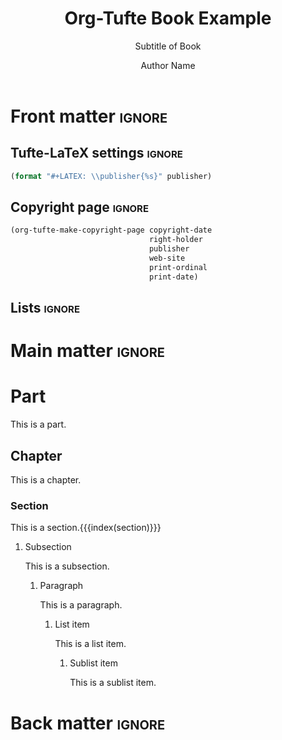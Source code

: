 #+TITLE:  Org-Tufte Book Example
#+SUBTITLE: Subtitle of Book
#+AUTHOR: Author Name
#+FULLNAME: Full Author Name
#+PUBLISHER: Name of Publisher
#+PRINT-ORDINAL: First edition, first
#+PRINT-DATE: January 1970
#+COPYRIGHT-DATE: 1970
#+WEB-SITE: http://this.is.not.a.real.site
#+LATEX_CLASS: tufte-book

#+LANGUAGE: en
#+STARTUP: noinlineimages
#+STARTUP: entitiespretty

# Uncomment below lines to reduce vertical separation between list items
# #+LATEX_HEADER: \usepackage{enumitem}
# #+LATEX_HEADER: \setlist[itemize]{noitemsep}

# Add BibTex bibliography file via BibLaTeX (modify filename as needed)
#+LATEX_HEADER: \addbibresource{filename.bib}

* Front matter                                                       :ignore:

** Tufte-LaTeX settings                                              :ignore:

#+NAME: tufte-latex-book-settings
#+HEADER: :var publisher=(tufte-latex-org-kwd "PUBLISHER")
#+HEADER: :results raw :exports results
#+begin_src emacs-lisp
(format "#+LATEX: \\publisher{%s}" publisher)
#+end_src

** Copyright page                                                    :ignore:

#+HEADER: :var right-holder=(tufte-latex-org-kwd "FULLNAME")
#+HEADER: :var publisher=(tufte-latex-org-kwd "PUBLISHER")
#+HEADER: :var web-site=(tufte-latex-org-kwd "WEB-SITE")
#+HEADER: :var print-ordinal=(tufte-latex-org-kwd "PRINT-ORDINAL")
#+HEADER: :var print-date=(tufte-latex-org-kwd "PRINT-DATE")
#+HEADER: :var copyright-date=(tufte-latex-org-kwd "COPYRIGHT-DATE")
#+HEADER: :results raw :exports results
#+begin_src emacs-lisp
(org-tufte-make-copyright-page copyright-date
                               right-holder
                               publisher
                               web-site
                               print-ordinal
                               print-date)
#+end_src

** Lists                                                             :ignore:

#+TOC: headlines 0
#+TOC: listings
#+TOC: tables

* Main matter                                                        :ignore:

#+LATEX: \mainmatter

* Part

This is a part.

** Chapter

This is a chapter.
#+LATEX: \index{chapter}

*** Section

This is a section.{{{index(section)}}}

**** Subsection

This is a subsection.

***** Paragraph

This is a paragraph.

****** List item

This is a list item.

******* Sublist item

This is a sublist item.

* Back matter                                                        :ignore:

#+begin_export latex
\newpage
\backmatter
\printbibliography[heading=bibintoc,title={Bibliography}]
\printindex
#+end_export

* Local Variables                                                  :noexport:

#+begin_src org
Local Variables:
eval: (org-tufte-minor-mode 1)
End:
#+end_src
